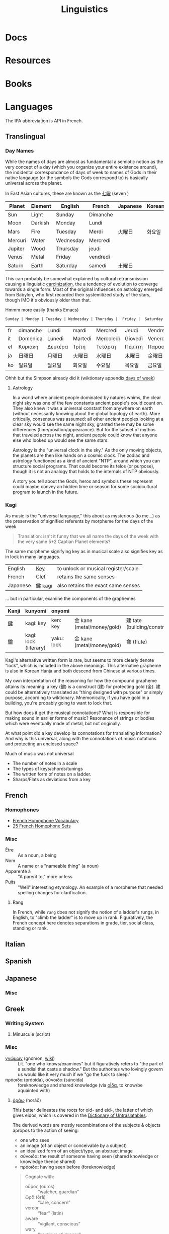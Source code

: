 :PROPERTIES:
:ID:       5bb2016d-f38e-4a0b-9678-b024973fe1dc
:END:
#+title: Linguistics

* Docs

* Resources

* Books


* Languages

The IPA abbreviation is API in French.

** Translingual

*** Day Names

While the names of days are almost as fundamental a semiotic notion as the very
concept of a day (which you organize your entire existence around), the
indidental correspondance of days of week to names of Gods in their native
langauge (or the symbols the Gods correspond to) is basically universal across
the planet.

In East Asian cultures, these are known as the [[https://wiktionary.org/wiki/七曜][七曜]] (seven )

| Planet  | Element | English   | French   | Japanese | Korean |
|---------+---------+-----------+----------+----------+--------|
| Sun     | Light   | Sunday    | Dimanche |          |        |
| Moon    | Darkish | Monday    | Lundi    |          |        |
| Mars    | Fire    | Tuesday   | Merdi    | 火曜日   | 화요일  |
| Mercuri | Water   | Wednesday | Mercredi |          |        |
| Jupiter | Wood    | Thursday  | jeudi    |          |        |
| Venus   | Metal   | Friday    | vendredi |          |        |
| Saturn  | Earth   | Saturday  | samedi   | 土曜日   |        |

This can probably be somewhat explained by cultural retransmission causing a
linguistic [[https://en.wikipedia.org/wiki/Carcinisation][carcinization]], the a tendency of evolution to converge towards a
single form. Most of the original influences on astrology emerged from Babylon,
who first recorded their systemitized study of the stars, though IMO it's
obviously older than that.

Hmmm more easily (thanks Emacs)

#+name: dayNames
#+begin_src translate :src en :dest fr,it,el,ja,ko
Sunday | Monday | Tuesday | Wednesday | Thursday |  Friday |  Saturday
#+end_src

#+RESULTS: dayNames
| fr | dimanche | Lundi   | mardi   | Mercredi  | Jeudi   | Vendredi  | Samedi  |
| it | Domenica | Lunedì  | Martedì | Mercoledì | Giovedì | Venerdì   | Sabato  |
| el | Κυριακή  | Δευτέρα | Τρίτη   | Τετάρτη   | Πέμπτη  | Παρασκευή | Σάββατο |
| ja | 日曜日   | 月曜日  | 火曜日  | 水曜日    | 木曜日  | 金曜日    | 土曜日  |
| ko | 일요일    | 월요일   | 화요일   | 수요일     | 목요일   | 금요일     | 토요일   |

Ohhh but the Simpson already did it (wiktionary appendix[[https://en.wiktionary.org/wiki/Appendix:Days_of_the_week][ days of week]])

**** Astrology

In a world where ancient people dominated by natures whims, the clear night sky
was one of the few constants ancient people's could count on. They also knew it
was a universal constant from anywhere on earth (without necessarily knowing
about the global topology of earth). More critically, consensus was assumed: all
other ancient peoples looking at a clear sky would see the same night sky,
granted there may be some differences (time/position/appearance). But for the
subset of mythos that traveled across the night, ancient people could know that
anyone else who looked up would see the same stars.

Astrology is the "universal clock in the sky." As the only moving objects, the
planets are then like hands on a cosmic clock. The zodiac and astrology
functioned as a kind of ancient "NTP", around which you can structure social
programs. That could become its telos (or purpose), though it is not an analogy
that holds to the internals of NTP obviously.

A story you tell about the Gods, heros and symbols these represent could maybe
convey an hidden time or season for some sociocultural program to launch in the
future.

*** Kagi

As music is the "universal language," this about as mysterious (to me...) as the
preservation of signified referents by morpheme for the days of the week

#+begin_quote
Translation: isn't it funny that we all name the days of the week with the very
same 5+2 Captian Planet elements?
#+end_quote

The same morpheme signifying key as in musical scale also signifies key as in
lock in many languages.

|----------+---------+-------------------------------------|
| English  | _Key_   | to unlock or musical register/scale |
| French   | _Clef_  | retains the same senses             |
| Japanese | 鍵 kagi | also retains the exact same senses  |
|----------+---------+-------------------------------------|

... but in particular, examine the components of the graphemes

|-------+-----------------------+------------+----------------------------+------------------------------|
| Kanji | kunyomi               | onyomi     |                            |                              |
|-------+-----------------------+------------+----------------------------+------------------------------|
| [[https://en.wiktionary.org/wiki/鍵][鍵]]    | kagi: key             | ken: key   | 金 kane (metal/money/gold) | 建 tate (building/construct) |
| [[https://en.wiktionary.org/wiki/鑰][鑰]]    | kagi: lock (literary) | yaku: lock | 金 kane (metal/money/gold) | 龠 (flute)                   |
|-------+-----------------------+------------+----------------------------+------------------------------|

Kagi's alternative written form is rare, but seems to more clearly denote
"lock", which is included in the above meanings. This alternative grapheme is
also in Korean Hanja and both descend from Chinese at various times.

My own interpretation of the reasoning for how the compound grapheme attains its
meaning: a key (鍵) is a construct (建) for protecting gold (金). 建 could be
alternatively translated as "thing designed with purpose" or simply purpose,
according to wiktionary. Mnemonically, if you have gold in a building, you're
probably going to want to lock that.

But how does it get the musical connotations? What is responsible for making
sound in earlier forms of music? Resonance of strings or bodies which were
eventually made of metal, but not originally.

At what point did a key develop its connotations for translating information?
And why is this universal, along with the connotations of music notations and
protecting an enclosed space?

Much of music was not universal

+ The number of notes in a scale
+ The types of keys/chords/tunings
+ The written form of notes on a ladder.
+ Sharps/Flats as deviations from a key

** French

*** Homophones
+ [[https://www.thoughtco.com/french-homophone-vocabulary-1371264][French Homophone Vocabulary]]
+ [[https://www.fluentu.com/blog/french/french-homophones][25 French Homophone Sets]]

*** Misc

+ Être :: As a noun, a being
+ Nom :: A name or a "nameable thing" (a noun)
+ Apparenté à :: "A parent to," more or less
+ Puits :: "Well" interesting etymology. An example of a morpheme that needed
  spelling changes for clarification.

**** Rang

In French, while =rang= does not signify the notion of a ladder's rungs, in
English, to "climb the ladder" is to move up in rank. Figuratively, the French
concept here denotes separations in grade, tier, social class, standing or rank.

** Italian



** Spanish




** Japanese

*** Misc

** Greek

*** Writing System

**** Minuscule (script)


*** Misc

+ [[https://en.wiktionary.org/wiki/%CE%B3%CE%BD%CF%8E%CE%BC%CF%89%CE%BD#Ancient_Greek][γνώμων]] (gnomon, [[https://en.wikipedia.org/wiki/Gnomon][wiki]]) :: Lit. "one who knows/examines" but it figuratively
  refers to "the part of a sundial that casts a shadow." But the authorites who
  lovingly govern us would like it very much if we "go the fuck to sleep."
+ πρόοιδα (próoida), σύνοιδα (súnoida) :: foreknowledge and shared knowledge
  (via [[https://en.wiktionary.org/wiki/οἶδα#Ancient_Greek][οἶδα]], to know/be aquainted with)

**** [[https://en.wiktionary.org/wiki/ὁράω][ὁράω]] (horáō)

This better delineates the roots for oid- and eid-, the latter of which gives
eidos, which is covered in the [[https://press.princeton.edu/books/hardcover/9780691138701/dictionary-of-untranslatables][Dictionary of Untraslatables]].

The derived words are mostly recombinations of the subjects & objects apropos to
the action of seeing:

+ one who sees
+ an image (of an object or conceivable by a subject)
+ an idealized form of an object/type, an abstract image
+ σύνοιδα: the result of someone having seen (shared knowledge or knowledge
  thence shared)
+ πρόοιδα: having seen before (foreknowledge)

#+begin_quote
Cognate with:

+ οὖρος (oûros) :: “watcher, guardian”
+ ὤρᾱ (ṓrā) :: “care, concern”
+ vereor :: “fear” (latin)
+ aware :: “vigilant, conscious”
+ wary :: “cautious of danger”

Forms in ὀψ- (ops-), ὀπ- (op-) are from Proto-Indo-European *h₃ekʷ- (“to see”) (whence ὄψ (óps), ὄμμα (ómma)).

Forms in εἰδ- (eid-) are from Proto-Indo-European *weyd- (“to see”) (whence εἶδος (eîdos), ἵστωρ (hístōr)).
#+end_quote

** Math

The universal language no one understands.

** Music

Music, Math's more attractive sister

*** Notation

**** Do Re Mi Fa Sol La Si Da

See [[https://fr.wikipedia.org/wiki/Histoire_de_la_notation_musicale][Histoire de la notation musicale]]

+ Germans do not have a =B= and instead denote it as =H=
+ The French pronounce the names of notes using Greek +orthography+
  pronunciation of letters
  - nvm... [[https://en.wikipedia.org/wiki/Cyrillic_alphabets#Summary_table][Russian orthography]] (ah be ve ge de eh zhe ze ee) is derived from
    Greek orthography (ah be ... ge de eh ... ze ee), owing its order to their
    shared influence via the Orthodox Church

* Grammar

** Proto Grammar

*** Word Order

For proto-language in animals to recent humans (about 100,000 BP to 20,000 BP),
since, at some point, they did not psychologically have a fully differentiated
concept of self and/or subject, they also could not have intentionally framed
early grammar using a subject. In my speculative opinion, early grammar would
have centered around verbs and objects.

According to wikipedia, academics believe language originated as SOV, which I
think is ridiculous.

**** The subject who is doing/experiencing is a later development

You don't /need/ the concepts of subject/self to begin formulating
language. Furthermore, for the concept of subject to be formalized in language
-- where there is one communicating and someone communicated to -- then the
concept of subject needs to be sufficiently socialized.

**** Initially, objects are implicit

For early language/communication, /the objects are implicit/ in the world around
you. That is, early humans would be aware of the objects that other humans in
the group were immediately aware of.

You only need objects when:

1. you need to pullback a concept of time to abstractly refer to things
   that have happened or could happen.
2. you need to convey more complicated relationships between specific things,
   which itself is conditionally predicated on a less complicated grammer or
   protolanguage already existing.

The objects implicitly exist because early humans can be aware of what other
early humans are aware of. Since you know there is a sensory image in another
human's mind, objects & subjects can be dropped and statements /could/ still be
understood.

**** Initially verbs have the greatest need for explicit reference

Though objects project sensory images into the early humans' minds, which
attains social consensus (i.e. we both know what we both see/hear), they may
lack definite relationships, which is why the articulation of those
relationships needs to be explicit. It's this articulation to convey or affirm
that "what i'm thinking about what we both see/hear" which may be an "giant
leap" for humans to further differentiate language.

The object comes later, when there's a need to refer to things outside of time
or a need for greater specificity via predicates -- i.e.  conditions,
qualifiers, comparatives, superlatives to clarify which objects the verbs are
relating when many percieved objects validate the articulated verbal
relationship.

The subject only arises once there is sufficient temporal abstraction. The
development/growth of the subject should culminate in mythology (to satisfy a
need to cultivate thought/perspective on types of experiences)

** Programming Languages

Of relatively earlier, widespread programming languages,

+ Lisp (S-expressions) and =sh= have [[https://en.wikipedia.org/wiki/Verb-initial_word_order][V1 word order (verb-initial)]]
+ Later, more sophisticated language developments have [[https://en.wikipedia.org/wiki/V2_word_order][V2 word order]], like C++,
  Java, etc.

Describing these as "later" is inaccurate, since neither APL, Algol, COBOL,
Fortran nor other earlier languages can be properly described by a single
paradigm or "grammar". When comparing programming langauges to human languages
in terms of how concepts are "invoked" or "related" by either the computer or
programmer, it's hard to categorize imperative languages (like C) or declarative
programming languages


*** Shell

*** Lisp

*** OOPs
**** Perhaps actually "subject"-oriented

*** Declarative

* Phonology

** As a space

Much of phonetic variation results from the need to "partition" the space of
sounds people can produce into symbols that are distinguishable (in the quality
of the components of sound and in the sequences of sounds)

+ People have a range of sounds their anatomy allows them to produce and this is
  strongly preserved.
+ What we hear is the sound, but this is dependent on the degrees of freedom of
  the facial anatomy: tongue, mouth, nasal, glottal, etc.
+ So the extremes and mean positions of various anatomic positions (when
  focusing air through the vocal chords)
+ When thinking in terms of mathematic language, the sound is the "range" and
  the anatomic positions/movements are the "domain"

*** Vowel Sounds

Variation in perceived vowel sounds. Here, the arrows signify modifications from
the german /umlaut/ or upwards modification: e.g. /Foot/ starts at the mid right
where modifying the vowel pushing it to the top right pluralizes the morpheme to
/Feet/.

[[file:img/german-umlaut-vowel-transitions.png]]

Diphthongs and triphthongs are instead continuous movements through the space of
perceptible vowels. It's just a way of encoding information.

*** Consonent Sounds

Consonants are a bit more complicated. They are more like
modifications/constraints on anatomic positions/timing that produce
characteristic/distinguishable sounds.

There are still anatomic "features" to a consonant sound. For English speakers,
there are many familiar [[https://en.wikipedia.org/wiki/Consonant_cluster][consonant clusters]] that just "make sense" but there are
many foreign clusters that don't.

|----------+--------------|
| Familiar | "Unfamiliar" |
|----------+--------------|
| str-     | sv-          |
| dr-      | dv-          |
| br-      | brzh-        |
| sk       | czk-         |
| ps-      | -ps-         |
|----------+--------------|

The idea that some transliterated consonants are "hard" to pronounce or seem
unfamiliar is a reaction of english speakers to their own spelling rules which
are distributed to represent English words with less information: mostly
germanic, french, latin and greek derivatives. This is why you need IPA (or
Sanskrit/Devanagari) to more fully represent sounds we find in language.

*** Phonotactics

This is apparently called [[https://en.wikipedia.org/wiki/Phonotactics][phonotactics]], though that has more to do with
sequences. Over time, much of the phonemic and morphemic drift that occured in
the evolution of language was shaped by:

+ a need to distinguish sounds to articulate meaning: this involves a "measure"
  of distance between sequences of sounds.
+ the range of phonemes/vowels in language (giving rise to the phonotactics and
  some of the drift in morphemes)
+ a need to express variations in quality/quantity (superlatives/etc)
+ the rhythm/meter of language in poetry
+ a tendency to minimize energy to express concepts, unless it's necessary for
  articulation/clarity or expression/emphasis. the way someone naturally
  pronounces a word changes depending on the surrounding words & sounds or stops
  & grammar. but in "natural sounding" speech it all flows together and this
  minimizes the mental/physical energy required to coordinate speech.

** Apophony

[[https://en.wikipedia.org/wiki/Germanic_a-mutation][Apophony]] describes "alternations within a word/morpheme that conveys grammatical
information ... often inflectional"

*** Ablaut/Umlaut

expressed vowel sounds among similar morphemes or conjugated morphemes.

+ Proto-Indo European [[https://en.wikipedia.org/wiki/Indo-European_ablaut][ablaut]]
+ [[https://en.wikipedia.org/wiki/Germanic_strong_verb]["Strong" verbs]]: in germanic languages ablaut or changes to stem vowels can
  denote change in tense, whereas "weak" verbs are phonetically conjugated with a
  dental suffix (-ed or -t, with tounge blocking air towards teeth)

[[https://en.wikipedia.org/wiki/Germanic_a-mutation][Germanic a-mutation]] and [[https://en.wikipedia.org/wiki/Germanic_umlaut][germanic umlaut]]



** Vowels

* Writing Systems

** Logographic

** Phonosyllabic

** Evolution

*** Writing Tools
**** Handedness
+ when using many tools to write (pressed/cut by stylus in clay; templated
   chisel on stone), it is possible the modern conception of handedness may
   seem alien to the early literate class.
   - unless i'm missing something, it seems that cuneiform would be particularly
     easy for people to write using their non/dominant hand(s).
  - when juggling many tools, you tend to use both hands. the complexity of
    stone writing would probably make it a small group effort requiring a
    workspace set up to facillitate it.
  - the ancient egyptians seemed to obsess over the legacy of written messages
    (e.g. they would very well understand how long papyrus/etc would last versus
    stone)
    - the leaders would understand this very well and production of paper
      writing tools could be controlled to make most paper/ink inferior (making
      inferior technology in the bronze age: not a problem)
+ the phoenecians and the greeks seem to have horizontally flipped their letters
  - this would be more clear if the clay/papyrus writing samples were compared.
  - ... it may be useful if a culture's priest class mostly taught writers to
    use the less frequently dominant hand. so few people would learn to write
    anyways and were anyone who wasn't formally taught to start writing, it
    would leave a characteristic imprint and provide a basis for
    provenance/validation of writing.
    - it is also useful to distinguish writing people outside of a culture's
      center, especially once the proto-sinaitic writing system spread
      - this occured exactly around the Bronze Age collapse. it's actually
        pretty likely that a lack of control over literacy/writing was a major
        factor in preciptating the chaos.

*** Logographic To Phonosyllabic

* Sign Language

** Docs

** Resources

*** Variation/Evolution in ASL Signs

**** [[https://www.nytimes.com/interactive/2022/07/26/us/american-sign-language-changes.html][How a Visual Language Evolves as Our World Does]]

in which NYT spends +20% of the word count explaining why a gendered sign for
parents is offensive. This makes sense in some situations ... but there's less
effort spent on explaining "social privilege" which is more relevant to deaf
people. That content is instead found immediately after the "critique".

+ That's great though: if someone takes interest and isn't turned off by the
  critcal theory, then they can propagate half-formed woke ideas about
  gender-neutral signs for "parents."
+ Why bother having signs for boy/girl, man/woman or king/queen?  I'm sure
  someone can explain it to the deaf child without writing it down, right?
+ It is irrelevant to tack on political subjects like that to an expository
  interest piece about an identity group whose challenges are often
  overlooked.
+ if you would default to gender-neutral sign for mom/dad, would it be
  inconsistent if you didn't also sign birthing person? Should you invest
  wordcount programming mild unconscious biases in people with a peripheral
  interest in ASL? Who is the article about and who is it for?

Otherwise, interesting -- and I suddenly realized that I am injecting politics
... great!




* Semiotics

Probably to be moved to a node eventually

** Spatial Prepositions

*** In Mandarin

|---+------+------|
| 在 | zi   | at   |
| 到 | dao  | to   |
| 從 | cong | from |
|---+------+------|

[[https://doi.org/10.3389/fcomm.2021.724143][The Polysemy and Hyponomy of Mandarin Spatial Prepositions and Localizer:
Building Semantic Maps from the Ground Up]]

Zai, Dao and Cong describe different regions of space and qualities of motion.

[[file:img/mandarin-polysemy-zai-dao-cong.jpg]]


*** In Ancient Language

Topoi:

[[The Polysemy and Hyponymy of Mandarin Spatial Prepositions and Localisers: Building Semantic Maps from the Ground up][Spatial prepositions in hieroglyphic ancient egyptian & 9 other languages]]
(also [[https://www.topoi.org/group/c-i-1-topoi-1/][the research group]] and the book [[https://www.topoi.org/publication/17239/][On the Ancient Grammars of Space]])

[[file:img/semantic-space-of-prepositions_daniel-werning.gif]]

